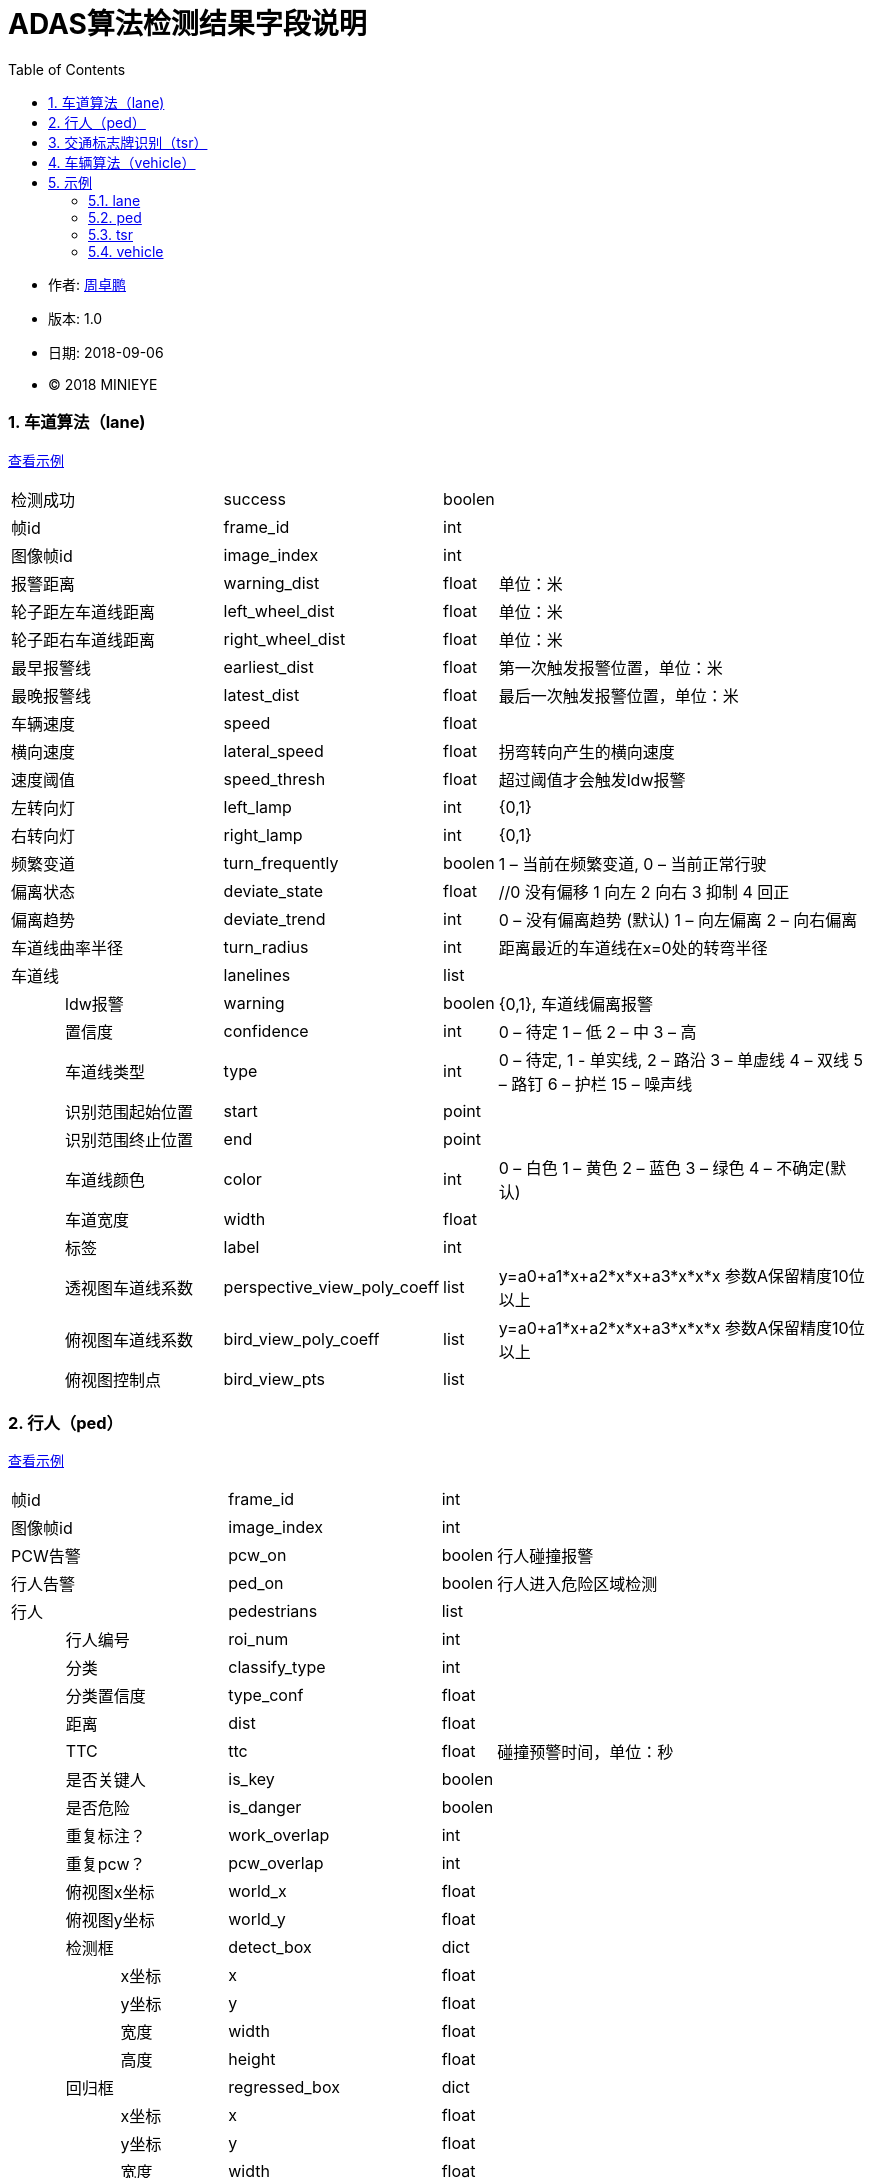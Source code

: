 
= ADAS算法检测结果字段说明
:toc:

* 作者: mailto:zhouzhuopeng@minieye.cc[周卓鹏]
* 版本: 1.0 
* 日期: 2018-09-06
* © 2018 MINIEYE

:numbered:

[[explain_lane]]

=== 车道算法（lane)
<<example_lane,查看示例>>
[cols="1,3,4,1,7"]
|==============
2+| 检测成功 | success | boolen |
2+| 帧id | frame_id | int | 
2+| 图像帧id | image_index | int |
2+| 报警距离 | warning_dist | float | 单位：米
2+| 轮子距左车道线距离 | left_wheel_dist | float | 单位：米
2+| 轮子距右车道线距离 | right_wheel_dist | float | 单位：米
2+| 最早报警线 | earliest_dist | float | 第一次触发报警位置，单位：米
2+| 最晚报警线 | latest_dist | float |  最后一次触发报警位置，单位：米
2+| 车辆速度 | speed | float | 
2+| 横向速度 | lateral_speed | float | 拐弯转向产生的横向速度
2+| 速度阈值 | speed_thresh | float | 超过阈值才会触发ldw报警
2+| 左转向灯 | left_lamp | int | {0,1} 
2+| 右转向灯 | right_lamp | int | {0,1} 
2+| 频繁变道 | turn_frequently | boolen | 1 – 当前在频繁变道, 0 – 当前正常行驶
2+| 偏离状态 | deviate_state | float | //0 没有偏移 1 向左 2 向右 3 抑制 4 回正
2+| 偏离趋势 | deviate_trend | int | 0 – 没有偏离趋势 (默认) 1 – 向左偏离 2 – 向右偏离
2+| 车道线曲率半径 | turn_radius | int | 距离最近的车道线在x=0处的转弯半径
2+| 车道线 | lanelines | list |
|| ldw报警 | warning | boolen | {0,1}, 车道线偏离报警
|| 置信度 | confidence | int | 0 – 待定 1 – 低 2 – 中 3 – 高
|| 车道线类型 | type | int | 0 – 待定, 1 - 单实线,  2 – 路沿 3 – 单虚线 4 – 双线 5 – 路钉 6 – 护栏  15 – 噪声线
|| 识别范围起始位置 | start | point | 
|| 识别范围终止位置|  end | point |
|| 车道线颜色 | color | int | 0 – 白色 1 – 黄色 2 – 蓝色 3 – 绿色 4 – 不确定(默认)
|| 车道宽度 | width | float |
|| 标签 | label | int |
|| 透视图车道线系数| perspective_view_poly_coeff | list | y=a0+a1*x+a2*x*x+a3*x*x*x 参数A保留精度10位以上
|| 俯视图车道线系数 | bird_view_poly_coeff | list | y=a0+a1*x+a2*x*x+a3*x*x*x 参数A保留精度10位以上
|| 俯视图控制点 | bird_view_pts | list |
|==============

[[explain_ped]]

=== 行人（ped）
<<example_ped,查看示例>>
[cols="1,1,2,4,1,7"]
|====================
3+| 帧id | frame_id | int |
3+| 图像帧id | image_index | int |
3+| PCW告警 | pcw_on | boolen | 行人碰撞报警
3+| 行人告警 | ped_on | boolen | 行人进入危险区域检测 
3+| 行人 | pedestrians | list |
| 2+| 行人编号 | roi_num | int |
| 2+| 分类 | classify_type | int |
| 2+| 分类置信度 | type_conf | float |
| 2+| 距离 | dist | float |
| 2+| TTC | ttc | float | 碰撞预警时间，单位：秒
| 2+| 是否关键人 | is_key | boolen |
| 2+| 是否危险 | is_danger | boolen |
| 2+| 重复标注？ | work_overlap | int |
| 2+| 重复pcw？ | pcw_overlap | int |
| 2+| 俯视图x坐标 | world_x | float |
| 2+| 俯视图y坐标 | world_y | float |
| 2+| 检测框 | detect_box | dict |
| | | x坐标 | x | float |
| | | y坐标 | y | float |
| | | 宽度 | width | float |
| | | 高度 | height | float |
| 2+| 回归框 | regressed_box | dict | 
| | | x坐标 | x | float |
| | | y坐标 | y | float |
| | | 宽度 | width | float |
| | | 高度 | height | float |
|====================

[[explain_tsr]]

=== 交通标志牌识别（tsr）
<<example_tsr,查看示例>>
[cols="1,3,4,1,7"]
|====================
2+| 帧id | frame_id | int |
2+| 图像帧id | image_index | int |
2+| TSR报警状态 | tsr_warning_state | int | {0,1,2,3}
2+| TSR报警级别 | tsr_warning_level | int | {0~7}, 数值越大越严重
2+| 关键标志牌编号 | focus_index | int |
2+| 当前限速 | speed_limit | int |
2+| 标志牌 | dets | list |
|| 标志牌编号 | index | int |
|| 标志牌位置 | position | dict |
|| 最大限速 | max_speed | int | 
|====================

[[explain_vehicle]]

=== 车辆算法（vehicle）
<<example_vehicle,查看示例>>
[cols="1,1,2,4,1,7"]
|====================
3+| 帧id | frame_id | int |
3+| 图像帧id | image_index | float |
3+| vb正在运行 | bumper_running | float | 
3+| vb状态 | bumper_state | int | {0,1,2,3}
3+| vb报警 | bumper_warning | boolen | 同 mobile sound_type = 5
3+| headway报警 | headway_warning | int | 0:不报警 1：显示白色图标 2：显示红色图标
3+| stop&go状态 | stop_and_go_state | boolen |
3+| stop&go报警 | stop_and_go_warning | boolen |
3+| fcw报警 | forward_collision_warning | boolen | 前向碰撞报警
3+| 报警级别 | warning_level | int | -1:没有车 0:不报警 1:车辆靠近 2:警报 3:危险
3+| 报警车辆编号 | warning_vehicle_index | int |
3+| 速度 | speed | float |
3+| 半径 | radius | float |
3+| 白天夜间 | light_mode | boolen |
3+| 雨雾天 | weather | boolen |
3+| 雨刮器 | wiper_on | boolen |
3+| 关键车编号 | focus_index | float |
3+| 关键车TTC | ttc | float | 碰撞时间,单位：秒
3+| 检测结果 | dets | list |
| 2+| 车辆类型 | type | int |
| 2+| 车辆宽度 | vehicle_width | float |
| 2+| 报警级别 | warning_level | int | -1:没有车 0:不报警 1:车辆靠近 2:警报 3:危险
| 2+| 特征形状 | feature_shape | list | 特征点数组
| 2+| 是否近车 | is_close | float | 是否距离比较近的车
| 2+| 车辆直线距离 | vertical_dist | float | 
| 2+| 车辆横向距离 | horizontal_dist | float | 
| 2+| 跟踪置信度 | tracking_confidence | float |
| 2+| 检测置信度 | det_confidence | float |
| 2+| 绝对TTC | ttc | float |
| 2+| 相对TTC | rel_ttc | float |
| 2+| 相对速度 | rel_speed | float |
| 2+| 是否在碰撞路线上 | on_route | float |
| 2+| 宽度变化 | width_change | float | 跟上一帧对比
| 2+| 车辆跟踪成功 | is_tracking_suc | boolen |
| 2+| 车辆编号 | index | float |
| 2+| 加速度 | speed_acc | float |
| 2+| 检测次数 | count | float | 多个检测器中检测到该车次数, 值越大置信度越高
| 2+| 检测框 | rect | dict | 
| | | 横坐标 | x | int |
| | | 纵坐标 | y | int |
| | | 宽度 | width | int |
| | | 高度 | height | int |
| 2+| 回归框 | bounding_rect | dict |
| | | 横坐标 | x | float |
| | | 纵坐标 | y | float |
| | | 宽度 | width | float |
| | | 高度 | height | float |
| 2+| 跟踪框 | tracking_rect | dict |
| | | 横坐标 | x | float |
| | | 纵坐标 | y | float |
| | | 宽度 | width | float |
| | | 高度 | height | float |
|====================

== 示例

[[example_lane]]

=== lane
<<explain_lane,查看说明>>
----
{
    left_lamp: 0,
    warning_dist: 0.8212392926216125,
    left_wheel_dist: 0.8212392926216125,
    lateral_speed: 0.12796564400196075,
    speed: 24,
    right_wheel_dist: 1.2570645809173584,
    turn_frequently: false,
    speed_thresh: 13.88888931274414,
    right_lamp: 0,
    frame_id: 4572,
    deviate_state: 0,
    latest_dist: -0.4744068682193756,
    turn_radius: 10000,
    lanelines: [
        {
            start: [
                -15,
                1059.6356201171875
            ],
            bird_view_poly_coeff: [
                -1.5970160961151123,
                -0.016040554270148277,
                -0.0015907174674794078,
                -7.130141739253304e-7
            ],
            warning: true,
            color: 4,
            width: 0.1675347238779068,
            label: 1,
            confidence: 1,
            type: 1,
            perspective_view_poly_coeff: [
                600.6670532226562,
                0.12663985788822174,
                -0.0008201497839763761,
                0
            ],
            bird_view_pts: [],
            end: [
                53,
                474.2303161621094
            ]
        },
    ],
    deviate_trend: 0,
    success: true,
    earliest_dist: -0.17440687119960785,
    image_index: 6096
};
----

[[example_ped]]

=== ped
<<explain_ped,查看说明>>
----
{
    frame_id: 4572,
    ped_on: false,
    pedestrians: [
        {
            dist: -5.656931867381587e-11,
            classify_type: -1367815340,
            type_conf: 1.2570005957400476e-38,
            regressed_box: {
                y: -1,
                x: -1,
                height: 0,
                width: 0
            },
            detect_box: {
                y: -0.000006452202796936035,
                x: NaN,
                height: 1.2570140482053051e-38,
                width: 1.401298464324817e-45
            },
            world_x: 1.2590823647386486e-38,
            work_overlap: 0,
            is_danger: true,
            is_key: true,
            roi_num: -17,
            pcw_overlap: 1.2570140482053051e-38,
            world_y: 1.2571777198659383e-38,
            ttc: 1.25907956214172e-38
        }
    ],
    pcw_on: false,
    image_index: 6096
}
----

[[example_tsr]]

=== tsr
<<explain_tsr,查看说明>>
----
{
    tsr_warning_level: 0,
    focus_index: -1,
    speed_limit: 0,
    tsr_warning_state: 0,
    frame_id: 4316,
    dets: [],
    image_index: 5754
}
----

[[example_vehicle]]

=== vehicle
<<explain_vehicle,查看说明>>
----
{
    bumper_warning: 0,
    bumper_state: 0,
    radius: 0,
    stop_and_go_warning: 0,
    weather: 0,
    frame_id: 4316,
    dets: [
        {
            vehicle_width: 1.8270301818847656,
            type: 2,
            tracking_rect: {
                y: 419.137451171875,
                x: 548.0571899414062,
                height: 400.0771484375,
                width: 470.29290771484375
            },
            is_tracking_suc: true,
            feature_shape: [],
            is_close: true,
            vertical_dist: 5.9270758628845215,
            warning_level: 0,
            tracking_confidence: 1.0042082071304321,
            horizontal_dist: 0.4021279811859131,
            on_route: true,
            rect: {
                y: 322,
                x: 479,
                height: 398,
                width: 501
            },
            width_change: 12.4935302734375,
            index: 101,
            speed_acc: -1.589110016822815,
            count: 21,
            det_confidence: 0.5249999761581421,
            rel_ttc: 1000,
            bounding_rect: {
                y: 411.152587890625,
                x: 540.4256591796875,
                height: 308.847412109375,
                width: 463.95556640625
            },
            ttc: 1.399999976158142,
            rel_speed: -0.6305322647094727
        }
    ],
    speed: 3.6111111640930176,
    warning_vehicle_index: 101,
    warning_level: 0,
    light_mode: 0,
    forward_collision_warning: 0,
    focus_index: 0,
    headway_warning: 0,
    wiper_on: 0,
    stop_and_go_state: 0,
    bumper_running: 0,
    ttc: 1.399999976158142,
    image_index: 5754
}
----